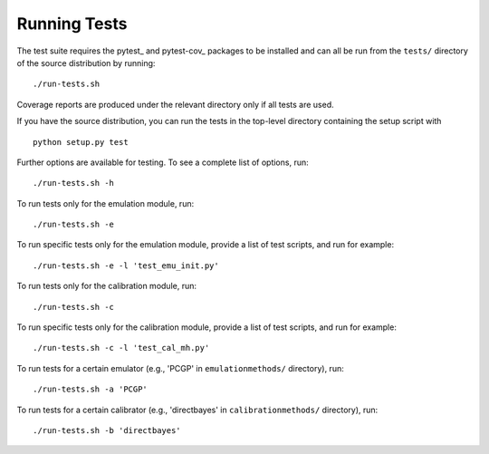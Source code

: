 Running Tests
~~~~~~~~~~~~~~~~~~~~~~~~~~~~~~~~~~~~~

The test suite requires the pytest_ and pytest-cov_ packages to be installed and
can all be run from the ``tests/`` directory of the source distribution by
running::

./run-tests.sh

Coverage reports are produced under the relevant directory only if all tests are
used.

If you have the source distribution, you can run the tests in the top-level
directory containing the setup script with ::

 python setup.py test

Further options are available for testing. To see a complete list of options,
run::

 ./run-tests.sh -h

To run tests only for the emulation module, run::

 ./run-tests.sh -e

To run specific tests only for the emulation module, provide a list of test
scripts, and run for example::

  ./run-tests.sh -e -l 'test_emu_init.py'

To run tests only for the calibration module, run::

 ./run-tests.sh -c

To run specific tests only for the calibration module, provide a list of test
scripts, and run for example::

 ./run-tests.sh -c -l 'test_cal_mh.py'

To run tests for a certain emulator (e.g., 'PCGP' in ``emulationmethods/``
directory), run::

  ./run-tests.sh -a 'PCGP'

To run tests for a certain calibrator (e.g., 'directbayes' in ``calibrationmethods/``
directory), run::

 ./run-tests.sh -b 'directbayes'
